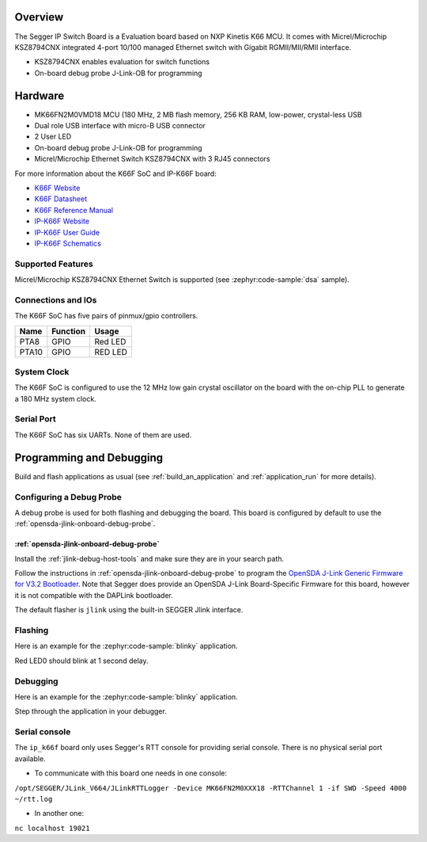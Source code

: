 .. zephyr:board:: ip_k66f

Overview
********

The Segger IP Switch Board is a Evaluation board based on NXP Kinetis K66 MCU.
It comes with Micrel/Microchip KSZ8794CNX integrated 4-port 10/100 managed
Ethernet switch with Gigabit RGMII/MII/RMII interface.

- KSZ8794CNX enables evaluation for switch functions
- On-board debug probe J-Link-OB for programming

Hardware
********

- MK66FN2M0VMD18 MCU (180 MHz, 2 MB flash memory, 256 KB RAM, low-power,
  crystal-less USB
- Dual role USB interface with micro-B USB connector
- 2 User LED
- On-board debug probe J-Link-OB for programming
- Micrel/Microchip Ethernet Switch KSZ8794CNX with 3 RJ45 connectors

For more information about the K66F SoC and IP-K66F board:

- `K66F Website`_
- `K66F Datasheet`_
- `K66F Reference Manual`_
- `IP-K66F Website`_
- `IP-K66F User Guide`_
- `IP-K66F Schematics`_

Supported Features
==================

.. zephyr:board-supported-hw::

Micrel/Microchip KSZ8794CNX Ethernet Switch is supported
(see :zephyr:code-sample:`dsa` sample).

Connections and IOs
===================

The K66F SoC has five pairs of pinmux/gpio controllers.

+-------+-----------------+---------------------------+
| Name  | Function        | Usage                     |
+=======+=================+===========================+
| PTA8  | GPIO            | Red LED                   |
+-------+-----------------+---------------------------+
| PTA10 | GPIO            | RED LED                   |
+-------+-----------------+---------------------------+

System Clock
============

The K66F SoC is configured to use the 12 MHz low gain crystal oscillator on the
board with the on-chip PLL to generate a 180 MHz system clock.

Serial Port
===========

The K66F SoC has six UARTs. None of them are used.

Programming and Debugging
*************************

.. zephyr:board-supported-runners::

Build and flash applications as usual (see :ref:`build_an_application` and
:ref:`application_run` for more details).

Configuring a Debug Probe
=========================

A debug probe is used for both flashing and debugging the board. This board is
configured by default to use the :ref:`opensda-jlink-onboard-debug-probe`.

:ref:`opensda-jlink-onboard-debug-probe`
--------------------------------------------------

Install the :ref:`jlink-debug-host-tools` and make sure they are in your search
path.

Follow the instructions in :ref:`opensda-jlink-onboard-debug-probe` to program
the `OpenSDA J-Link Generic Firmware for V3.2 Bootloader`_. Note that Segger
does provide an OpenSDA J-Link Board-Specific Firmware for this board, however
it is not compatible with the DAPLink bootloader.

The default flasher is ``jlink`` using the built-in SEGGER Jlink interface.

Flashing
========

Here is an example for the :zephyr:code-sample:`blinky` application.

.. zephyr-app-commands::
   :zephyr-app: samples/basic/blinky
   :board: ip_k66f
   :goals: flash

Red LED0 should blink at 1 second delay.

Debugging
=========

Here is an example for the :zephyr:code-sample:`blinky` application.

.. zephyr-app-commands::
   :zephyr-app: samples/basic/blinky
   :board: ip_k66f
   :goals: debug

Step through the application in your debugger.

.. _IP-K66F Website:
   https://www.segger.com/evaluate-our-software/segger/embosip-switch-board/

.. _IP-K66F User Guide:
   https://www.segger.com/downloads/emnet/UM06002

.. _IP-K66F Schematics:
   https://www.segger.com/downloads/emnet/embOSIP_SwitchBoard_V2.0_WEB_Schematic.pdf

.. _K66F Website:
   https://www.nxp.com/products/processors-and-microcontrollers/arm-microcontrollers/general-purpose-mcus/k-series-cortex-m4/k6x-ethernet/kinetis-k66-180-mhz-dual-high-speed-full-speed-usbs-2mb-flash-microcontrollers-mcus-based-on-arm-cortex-m4-core:K66_180

.. _K66F Datasheet:
   https://www.nxp.com/docs/en/data-sheet/K66P144M180SF5V2.pdf

.. _K66F Reference Manual:
   https://www.nxp.com/webapp/Download?colCode=K66P144M180SF5RMV2

.. _OpenSDA J-Link Generic Firmware for V3.2 Bootloader:
   https://www.segger.com/downloads/jlink/OpenSDA_V3_2

Serial console
==============

The ``ip_k66f`` board only uses Segger's RTT console for providing serial
console. There is no physical serial port available.

- To communicate with this board one needs in one console:

``/opt/SEGGER/JLink_V664/JLinkRTTLogger -Device MK66FN2M0XXX18 -RTTChannel 1 -if SWD -Speed 4000 ~/rtt.log``

- In another one:

``nc localhost 19021``
